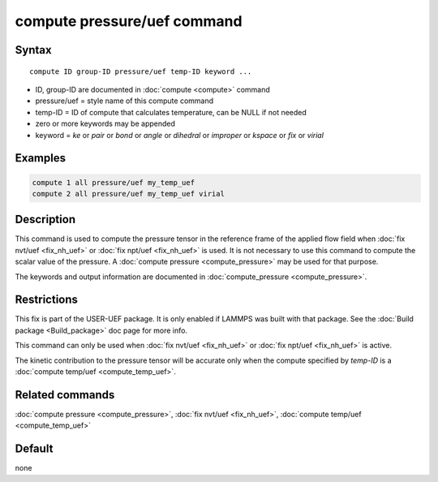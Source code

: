 .. index:: compute pressure/uef

compute pressure/uef command
============================

Syntax
""""""

.. parsed-literal::

   compute ID group-ID pressure/uef temp-ID keyword ...

* ID, group-ID are documented in :doc:`compute <compute>` command
* pressure/uef = style name of this compute command
* temp-ID = ID of compute that calculates temperature, can be NULL if not needed
* zero or more keywords may be appended
* keyword = *ke* or *pair* or *bond* or *angle* or *dihedral* or *improper* or *kspace* or *fix* or *virial*

Examples
""""""""

.. code-block:: LAMMPS

   compute 1 all pressure/uef my_temp_uef
   compute 2 all pressure/uef my_temp_uef virial

Description
"""""""""""

This command is used to compute the pressure tensor in
the reference frame of the applied flow field when
:doc:`fix nvt/uef <fix_nh_uef>` or
:doc:`fix npt/uef <fix_nh_uef>` is used.
It is not necessary to use this command to compute the scalar
value of the pressure. A :doc:`compute pressure <compute_pressure>`
may be used for that purpose.

The keywords and output information are documented in
:doc:`compute_pressure <compute_pressure>`.

Restrictions
""""""""""""

This fix is part of the USER-UEF package. It is only enabled if LAMMPS
was built with that package. See the :doc:`Build package <Build_package>` doc page for more info.

This command can only be used when :doc:`fix nvt/uef <fix_nh_uef>`
or :doc:`fix npt/uef <fix_nh_uef>` is active.

The kinetic contribution to the pressure tensor
will be accurate only when
the compute specified by *temp-ID* is a
:doc:`compute temp/uef <compute_temp_uef>`.

Related commands
""""""""""""""""

:doc:`compute pressure <compute_pressure>`,
:doc:`fix nvt/uef <fix_nh_uef>`,
:doc:`compute temp/uef <compute_temp_uef>`

Default
"""""""

none
